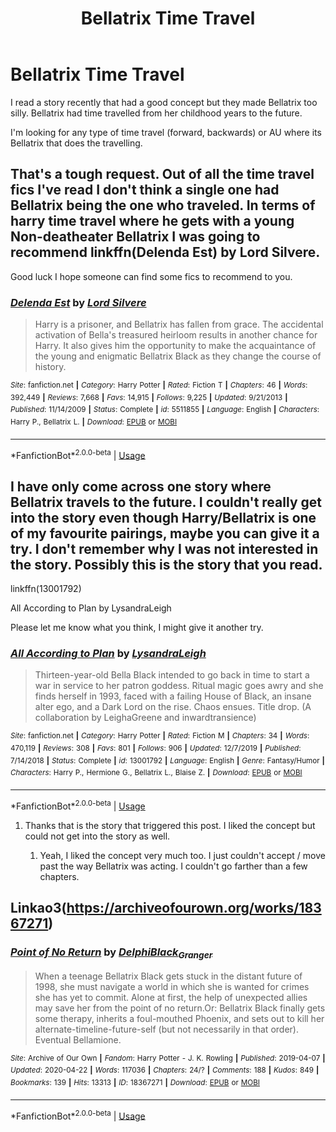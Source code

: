 #+TITLE: Bellatrix Time Travel

* Bellatrix Time Travel
:PROPERTIES:
:Author: PeaceThanks
:Score: 8
:DateUnix: 1587512661.0
:DateShort: 2020-Apr-22
:FlairText: Request
:END:
I read a story recently that had a good concept but they made Bellatrix too silly. Bellatrix had time travelled from her childhood years to the future.

I'm looking for any type of time travel (forward, backwards) or AU where its Bellatrix that does the travelling.


** That's a tough request. Out of all the time travel fics I've read I don't think a single one had Bellatrix being the one who traveled. In terms of harry time travel where he gets with a young Non-deatheater Bellatrix I was going to recommend linkffn(Delenda Est) by Lord Silvere.

Good luck I hope someone can find some fics to recommend to you.
:PROPERTIES:
:Author: reddog44mag
:Score: 6
:DateUnix: 1587521133.0
:DateShort: 2020-Apr-22
:END:

*** [[https://www.fanfiction.net/s/5511855/1/][*/Delenda Est/*]] by [[https://www.fanfiction.net/u/116880/Lord-Silvere][/Lord Silvere/]]

#+begin_quote
  Harry is a prisoner, and Bellatrix has fallen from grace. The accidental activation of Bella's treasured heirloom results in another chance for Harry. It also gives him the opportunity to make the acquaintance of the young and enigmatic Bellatrix Black as they change the course of history.
#+end_quote

^{/Site/:} ^{fanfiction.net} ^{*|*} ^{/Category/:} ^{Harry} ^{Potter} ^{*|*} ^{/Rated/:} ^{Fiction} ^{T} ^{*|*} ^{/Chapters/:} ^{46} ^{*|*} ^{/Words/:} ^{392,449} ^{*|*} ^{/Reviews/:} ^{7,668} ^{*|*} ^{/Favs/:} ^{14,915} ^{*|*} ^{/Follows/:} ^{9,225} ^{*|*} ^{/Updated/:} ^{9/21/2013} ^{*|*} ^{/Published/:} ^{11/14/2009} ^{*|*} ^{/Status/:} ^{Complete} ^{*|*} ^{/id/:} ^{5511855} ^{*|*} ^{/Language/:} ^{English} ^{*|*} ^{/Characters/:} ^{Harry} ^{P.,} ^{Bellatrix} ^{L.} ^{*|*} ^{/Download/:} ^{[[http://www.ff2ebook.com/old/ffn-bot/index.php?id=5511855&source=ff&filetype=epub][EPUB]]} ^{or} ^{[[http://www.ff2ebook.com/old/ffn-bot/index.php?id=5511855&source=ff&filetype=mobi][MOBI]]}

--------------

*FanfictionBot*^{2.0.0-beta} | [[https://github.com/tusing/reddit-ffn-bot/wiki/Usage][Usage]]
:PROPERTIES:
:Author: FanfictionBot
:Score: 1
:DateUnix: 1587521158.0
:DateShort: 2020-Apr-22
:END:


** I have only come across one story where Bellatrix travels to the future. I couldn't really get into the story even though Harry/Bellatrix is one of my favourite pairings, maybe you can give it a try. I don't remember why I was not interested in the story. Possibly this is the story that you read.

linkffn(13001792)

All According to Plan by LysandraLeigh

Please let me know what you think, I might give it another try.
:PROPERTIES:
:Author: kishorekumar_a
:Score: 2
:DateUnix: 1587560378.0
:DateShort: 2020-Apr-22
:END:

*** [[https://www.fanfiction.net/s/13001792/1/][*/All According to Plan/*]] by [[https://www.fanfiction.net/u/10948791/LysandraLeigh][/LysandraLeigh/]]

#+begin_quote
  Thirteen-year-old Bella Black intended to go back in time to start a war in service to her patron goddess. Ritual magic goes awry and she finds herself in 1993, faced with a failing House of Black, an insane alter ego, and a Dark Lord on the rise. Chaos ensues. Title drop. (A collaboration by LeighaGreene and inwardtransience)
#+end_quote

^{/Site/:} ^{fanfiction.net} ^{*|*} ^{/Category/:} ^{Harry} ^{Potter} ^{*|*} ^{/Rated/:} ^{Fiction} ^{M} ^{*|*} ^{/Chapters/:} ^{34} ^{*|*} ^{/Words/:} ^{470,119} ^{*|*} ^{/Reviews/:} ^{308} ^{*|*} ^{/Favs/:} ^{801} ^{*|*} ^{/Follows/:} ^{906} ^{*|*} ^{/Updated/:} ^{12/7/2019} ^{*|*} ^{/Published/:} ^{7/14/2018} ^{*|*} ^{/Status/:} ^{Complete} ^{*|*} ^{/id/:} ^{13001792} ^{*|*} ^{/Language/:} ^{English} ^{*|*} ^{/Genre/:} ^{Fantasy/Humor} ^{*|*} ^{/Characters/:} ^{Harry} ^{P.,} ^{Hermione} ^{G.,} ^{Bellatrix} ^{L.,} ^{Blaise} ^{Z.} ^{*|*} ^{/Download/:} ^{[[http://www.ff2ebook.com/old/ffn-bot/index.php?id=13001792&source=ff&filetype=epub][EPUB]]} ^{or} ^{[[http://www.ff2ebook.com/old/ffn-bot/index.php?id=13001792&source=ff&filetype=mobi][MOBI]]}

--------------

*FanfictionBot*^{2.0.0-beta} | [[https://github.com/tusing/reddit-ffn-bot/wiki/Usage][Usage]]
:PROPERTIES:
:Author: FanfictionBot
:Score: 1
:DateUnix: 1587560411.0
:DateShort: 2020-Apr-22
:END:

**** Thanks that is the story that triggered this post. I liked the concept but could not get into the story as well.
:PROPERTIES:
:Author: PeaceThanks
:Score: 1
:DateUnix: 1587560759.0
:DateShort: 2020-Apr-22
:END:

***** Yeah, I liked the concept very much too. I just couldn't accept / move past the way Bellatrix was acting. I couldn't go farther than a few chapters.
:PROPERTIES:
:Author: kishorekumar_a
:Score: 1
:DateUnix: 1587573733.0
:DateShort: 2020-Apr-22
:END:


** Linkao3([[https://archiveofourown.org/works/18367271]])
:PROPERTIES:
:Author: Wirenfeldt
:Score: 1
:DateUnix: 1587608567.0
:DateShort: 2020-Apr-23
:END:

*** [[https://archiveofourown.org/works/18367271][*/Point of No Return/*]] by [[https://www.archiveofourown.org/users/DelphiBlack_Granger/pseuds/DelphiBlack_Granger][/DelphiBlack_Granger/]]

#+begin_quote
  When a teenage Bellatrix Black gets stuck in the distant future of 1998, she must navigate a world in which she is wanted for crimes she has yet to commit. Alone at first, the help of unexpected allies may save her from the point of no return.Or: Bellatrix Black finally gets some therapy, inherits a foul-mouthed Phoenix, and sets out to kill her alternate-timeline-future-self (but not necessarily in that order). Eventual Bellamione.
#+end_quote

^{/Site/:} ^{Archive} ^{of} ^{Our} ^{Own} ^{*|*} ^{/Fandom/:} ^{Harry} ^{Potter} ^{-} ^{J.} ^{K.} ^{Rowling} ^{*|*} ^{/Published/:} ^{2019-04-07} ^{*|*} ^{/Updated/:} ^{2020-04-22} ^{*|*} ^{/Words/:} ^{117036} ^{*|*} ^{/Chapters/:} ^{24/?} ^{*|*} ^{/Comments/:} ^{188} ^{*|*} ^{/Kudos/:} ^{849} ^{*|*} ^{/Bookmarks/:} ^{139} ^{*|*} ^{/Hits/:} ^{13313} ^{*|*} ^{/ID/:} ^{18367271} ^{*|*} ^{/Download/:} ^{[[https://archiveofourown.org/downloads/18367271/Point%20of%20No%20Return.epub?updated_at=1587576425][EPUB]]} ^{or} ^{[[https://archiveofourown.org/downloads/18367271/Point%20of%20No%20Return.mobi?updated_at=1587576425][MOBI]]}

--------------

*FanfictionBot*^{2.0.0-beta} | [[https://github.com/tusing/reddit-ffn-bot/wiki/Usage][Usage]]
:PROPERTIES:
:Author: FanfictionBot
:Score: 1
:DateUnix: 1587608577.0
:DateShort: 2020-Apr-23
:END:
